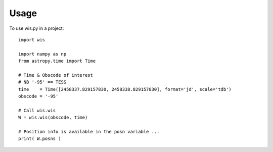 =====
Usage
=====

To use wis.py in a project::

    import wis

    import numpy as np 
    from astropy.time import Time

    # Time & Obscode of interest
    # NB '-95' == TESS 
    time    = Time([2458337.829157830, 2458338.829157830], format='jd', scale='tdb')
    obscode = '-95'

    # Call wis.wis
    W = wis.wis(obscode, time)

    # Position info is available in the posn variable ...
    print( W.posns )
